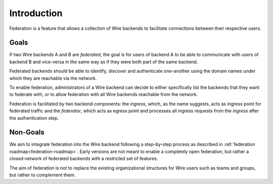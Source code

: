 Introduction
============

Federation is a feature that allows a collection of Wire backends to facilitate
connections between their respective users.

Goals
-----

If two Wire backends A and B are *federated*, the goal is for users of backend A
to be able to communicate with users of backend B and vice-versa in the same way
as if they were both part of the same backend.

Federated backends should be able to identify, discover and authenticate
one-another using the domain names under which they are reachable via the
network.

To enable federation, administrators of a Wire backend can decide to either
specifically list the backends that they want to federate with, or to allow federation with all Wire backends reachable from the network.

Federation is facilitated by two backend components: the *ingress*, which, as
the name suggests, acts as ingress point for federated traffic and the
*federator*, which acts as egress point and processes all ingress requests from the *ingress* after the authentication step.

Non-Goals
---------

We aim to integrate federation into the Wire backend following a step-by-step
process as described in :ref:`federation roadmap<federation-roadmap>`. Early
versions are not meant to enable a completely open federation, but rather a
closed network of federated backends with a restricted set of features.

The aim of federation is not to replace the existing organizational structures
for Wire users such as teams and groups, but rather to complement them.
